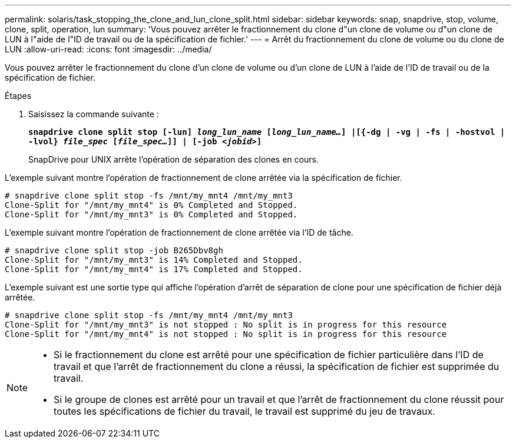 ---
permalink: solaris/task_stopping_the_clone_and_lun_clone_split.html 
sidebar: sidebar 
keywords: snap, snapdrive, stop, volume, clone, split, operation, lun 
summary: 'Vous pouvez arrêter le fractionnement du clone d"un clone de volume ou d"un clone de LUN à l"aide de l"ID de travail ou de la spécification de fichier.' 
---
= Arrêt du fractionnement du clone de volume ou du clone de LUN
:allow-uri-read: 
:icons: font
:imagesdir: ../media/


[role="lead"]
Vous pouvez arrêter le fractionnement du clone d'un clone de volume ou d'un clone de LUN à l'aide de l'ID de travail ou de la spécification de fichier.

.Étapes
. Saisissez la commande suivante :
+
`*snapdrive clone split stop [-lun] _long_lun_name_ [_long_lun_name..._] |[{-dg | -vg | -fs | -hostvol | -lvol} _file_spec_ [_file_spec..._]] | [-job _<jobid>_]*`

+
SnapDrive pour UNIX arrête l'opération de séparation des clones en cours.



L'exemple suivant montre l'opération de fractionnement de clone arrêtée via la spécification de fichier.

[listing]
----
# snapdrive clone split stop -fs /mnt/my_mnt4 /mnt/my_mnt3
Clone-Split for "/mnt/my_mnt4" is 0% Completed and Stopped.
Clone-Split for "/mnt/my_mnt3" is 0% Completed and Stopped.
----
L'exemple suivant montre l'opération de fractionnement de clone arrêtée via l'ID de tâche.

[listing]
----
# snapdrive clone split stop -job B265Dbv8gh
Clone-Split for "/mnt/my_mnt3" is 14% Completed and Stopped.
Clone-Split for "/mnt/my_mnt4" is 17% Completed and Stopped.
----
L'exemple suivant est une sortie type qui affiche l'opération d'arrêt de séparation de clone pour une spécification de fichier déjà arrêtée.

[listing]
----
# snapdrive clone split stop -fs /mnt/my_mnt4 /mnt/my_mnt3
Clone-Split for "/mnt/my_mnt3" is not stopped : No split is in progress for this resource
Clone-Split for "/mnt/my_mnt4" is not stopped : No split is in progress for this resource
----
[NOTE]
====
* Si le fractionnement du clone est arrêté pour une spécification de fichier particulière dans l'ID de travail et que l'arrêt de fractionnement du clone a réussi, la spécification de fichier est supprimée du travail.
* Si le groupe de clones est arrêté pour un travail et que l'arrêt de fractionnement du clone réussit pour toutes les spécifications de fichier du travail, le travail est supprimé du jeu de travaux.


====